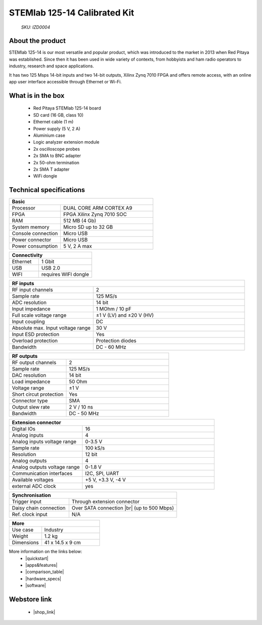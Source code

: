 STEMlab 125-14 Calibrated Kit
#############################

    *SKU: IZD0004*


.. figure:: ./img/STEMlab-125-14-Calibrated-kit-POPRAVEK.jpg
    :width: 50%

About the product
-----------------

STEMlab 125-14 is our most versatile and popular product, which was introduced to the market in 2013 when Red Pitaya was established. Since then it has been used in wide variety of contexts, from hobbyists and ham radio operators to industry, research and space applications.

It has two 125 Msps 14-bit inputs and two 14-bit outputs, Xilinx Zynq 7010 FPGA and offers remote access, with an online app user interface accessible through Ethernet or Wi-Fi.


What is in the box
------------------

    * Red Pitaya STEMlab 125-14 board
    * SD card (16 GB, class 10)
    * Ethernet cable (1 m)
    * Power supply (5 V, 2 A)
    * Aluminium case
    * Logic analyzer extension module
    * 2x oscilloscope probes
    * 2x SMA to BNC adapter
    * 2x 50-ohm termination
    * 2x SMA T adapter
    * WiFi dongle


Technical specifications
------------------------

.. table::
    :widths: 10 18

    +------------------------------------+------------------------------------+
    | **Basic**                                                               |
    +====================================+====================================+
    | Processor                          | DUAL CORE ARM CORTEX A9            |
    +------------------------------------+------------------------------------+
    | FPGA                               | FPGA Xilinx Zynq 7010 SOC          |
    +------------------------------------+------------------------------------+
    | RAM                                | 512 MB (4 Gb)                      |
    +------------------------------------+------------------------------------+
    | System memory                      | Micro SD up to 32 GB               |
    +------------------------------------+------------------------------------+
    | Console connection                 | Micro USB                          |
    +------------------------------------+------------------------------------+
    | Power connector                    | Micro USB                          |
    |                                    |                                    |
    +------------------------------------+------------------------------------+
    | Power consumption                  | 5 V, 2 A max                       |
    +------------------------------------+------------------------------------+

.. table::
    :widths: 10 18


    +------------------------------------+------------------------------------+
    | **Connectivity**                                                        |
    +====================================+====================================+
    | Ethernet                           | 1 Gbit                             |
    +------------------------------------+------------------------------------+
    | USB                                | USB 2.0                            |
    +------------------------------------+------------------------------------+
    | WIFI                               | requires WIFI dongle               |
    +------------------------------------+------------------------------------+


.. table::
    :widths: 10 18

    +------------------------------------+------------------------------------+
    | **RF inputs**                                                           |
    +====================================+====================================+
    | RF input channels                  | 2                                  |
    +------------------------------------+------------------------------------+
    | Sample rate                        | 125 MS/s                           |
    +------------------------------------+------------------------------------+
    | ADC resolution                     | 14 bit                             |
    +------------------------------------+------------------------------------+
    | Input impedance                    | 1 MOhm / 10 pF                     |
    +------------------------------------+------------------------------------+
    | Full scale voltage range           | ±1 V (LV) and ±20 V (HV)           |
    +------------------------------------+------------------------------------+
    | Input coupling                     | DC                                 |
    +------------------------------------+------------------------------------+
    | Absolute max. Input voltage range  | 30 V                               |
    |                                    |                                    |
    +------------------------------------+------------------------------------+
    | Input ESD protection               | Yes                                |
    +------------------------------------+------------------------------------+
    | Overload protection                | Protection diodes                  |
    +------------------------------------+------------------------------------+
    | Bandwidth                          | DC - 60 MHz                        |
    +------------------------------------+------------------------------------+


.. table::
    :widths: 10 18

    +------------------------------------+------------------------------------+
    | **RF outputs**                                                          |
    +====================================+====================================+
    | RF output channels                 | 2                                  |
    +------------------------------------+------------------------------------+
    | Sample rate                        | 125 MS/s                           |
    +------------------------------------+------------------------------------+
    | DAC resolution                     | 14 bit                             |
    +------------------------------------+------------------------------------+
    | Load impedance                     | 50 Ohm                             |
    +------------------------------------+------------------------------------+
    | Voltage range                      | ±1 V                               |
    |                                    |                                    |
    +------------------------------------+------------------------------------+
    | Short circut protection            | Yes                                |
    |                                    |                                    |
    +------------------------------------+------------------------------------+
    | Connector type                     | SMA                                |
    +------------------------------------+------------------------------------+
    | Output slew rate                   | 2 V / 10 ns                        |
    +------------------------------------+------------------------------------+
    | Bandwidth                          | DC - 50 MHz                        |
    +------------------------------------+------------------------------------+



.. table::
    :widths: 10 18

    +------------------------------------+------------------------------------+
    | **Extension connector**                                                 | 
    +====================================+====================================+
    | Digital IOs                        | 16                                 |
    +------------------------------------+------------------------------------+
    | Analog inputs                      | 4                                  |
    +------------------------------------+------------------------------------+
    | Analog inputs voltage range        | 0-3.5 V                            |
    +------------------------------------+------------------------------------+
    | Sample rate                        | 100 kS/s                           |
    +------------------------------------+------------------------------------+
    | Resolution                         | 12 bit                             |
    +------------------------------------+------------------------------------+
    | Analog outputs                     | 4                                  |
    +------------------------------------+------------------------------------+
    | Analog outputs voltage range       | 0-1.8 V                            |
    +------------------------------------+------------------------------------+
    | Communication interfaces           | I2C, SPI, UART                     |
    +------------------------------------+------------------------------------+
    | Available voltages                 | +5 V, +3.3 V, -4 V                 |
    +------------------------------------+------------------------------------+
    | external ADC clock                 |  yes                               |
    +------------------------------------+------------------------------------+

.. table::
    :widths: 10 18

    +------------------------------------+------------------------------------+
    | **Synchronisation**                                                     |
    +====================================+====================================+
    | Trigger input                      | Through extension connector        |
    +------------------------------------+------------------------------------+
    | Daisy chain connection             | Over SATA connection |br|          |
    |                                    | (up to 500 Mbps)                   |
    +------------------------------------+------------------------------------+
    | Ref. clock input                   | N/A                                |
    +------------------------------------+------------------------------------+

.. table::
    :widths: 10 18

    +------------------------------------+------------------------------------+
    | **More**                                                                |
    +====================================+====================================+
    | Use case                           | Industry                           |
    +------------------------------------+------------------------------------+
    | Weight                             | 1.2 kg                             |
    +------------------------------------+------------------------------------+
    | Dimensions                         | 41 x 14.5 x 9 cm                   |
    +------------------------------------+------------------------------------+


More information on the links below:
    * |quickstart|
    * |apps&features|
    * |comparison_table|
    * |hardware_specs|
    * |software|


Webstore link
-------------

    * |shop_link|


.. |quickstart| raw:: html

    <a href="https://redpitaya.readthedocs.io/en/latest/quickStart/quickStart.html#quick-start" target="_blank">Quick start</a>
    
.. |apps&features| raw:: html

    <a href="https://redpitaya.readthedocs.io/en/latest/appsFeatures/appsFeatures.html#applications-and-features" target="_blank">Applications & Features</a>

.. |comparison_table| raw:: html

    <a href="https://redpitaya.readthedocs.io/en/latest/developerGuide/hardware/compares/vs.html#product-comparison-table" target="_blank">Product comparison table</a>
    
.. |hardware_specs| raw:: html

    <a href="https://redpitaya.readthedocs.io/en/latest/developerGuide/hardware/125-14/top.html#stemlab-125-14" target="_blank">Hardware specifications</a>
    
.. |software| raw:: html

    <a href="https://redpitaya.readthedocs.io/en/latest/developerGuide/software/software.html#software" target="_blank">Software development</a>

.. |shop_link| raw:: html

    <a href="https://redpitaya.com/product/stemlab-125-14-calibrated-kit/" target="_blank">STEMlab 125-14 Calibrated Kit</a>


